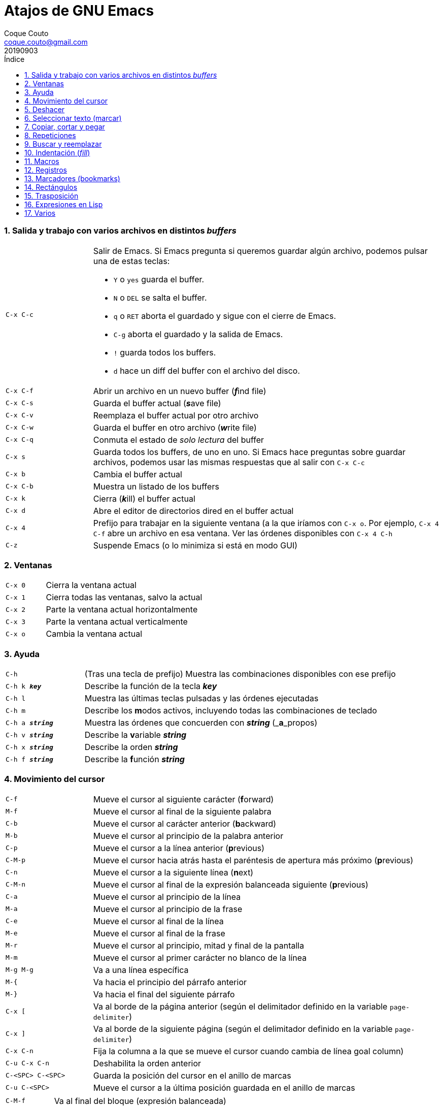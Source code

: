 = Atajos de GNU Emacs
:tags: Publish
:author: Coque Couto
:email: coque.couto@gmail.com
:date: september 2019
:revdate: 20190903
:source-highlighter: pygments
:toc:
:toc-title: Índice
:toclevels: 3
:numbered:
:appendix-caption: Apéndice
:figure-caption: Figura

=== Salida y trabajo con varios archivos en distintos _buffers_

[cols="20,80"]
|===

| `C-x C-c`
a| Salir de Emacs.  Si Emacs pregunta si queremos guardar algún archivo, podemos
   pulsar una de estas teclas:

* `Y` o `yes` guarda el buffer.

* `N` o `DEL` se salta el buffer.

* `q` o `RET` aborta el guardado y sigue con el cierre de Emacs.

* `C-g` aborta el guardado y la salida de Emacs.

* `!` guarda todos los buffers.

* `d` hace un diff del buffer con el archivo del disco.


| `C-x C-f`
| Abrir un archivo en un nuevo buffer (__**f**__ind file)

| `C-x C-s`
| Guarda el buffer actual (__**s**__ave file)

| `C-x C-v`
| Reemplaza el buffer actual por otro archivo

| `C-x C-w`
| Guarda el buffer en otro archivo (__**w**__rite file)

| `C-x C-q`
| Conmuta el estado de _solo lectura_ del buffer

| `C-x s`
| Guarda todos los buffers, de uno en uno.  Si Emacs hace preguntas sobre
  guardar archivos, podemos usar las mismas respuestas que al salir con `C-x
  C-c`

| `C-x b`
| Cambia el buffer actual

| `C-x C-b`
| Muestra un listado de los buffers

| `C-x k`
| Cierra (__**k**__ill) el buffer actual

| `C-x d`
| Abre el editor de directorios dired en el buffer actual

| `C-x 4`
| Prefijo para trabajar en la siguiente ventana (a la que iríamos con `C-x o`.
  Por ejemplo, `C-x 4 C-f` abre un archivo en esa ventana.  Ver las órdenes
  disponibles con `C-x 4 C-h`

| `C-z`
| Suspende Emacs (o lo minimiza si está en modo GUI)

|===

=== Ventanas

[cols="20,80"]
|===

| `C-x 0`
| Cierra la ventana actual

| `C-x 1`
| Cierra todas las ventanas, salvo la actual

| `C-x 2`
| Parte la ventana actual horizontalmente

| `C-x 3`
| Parte la ventana actual verticalmente

| `C-x o`
| Cambia la ventana actual

|===
=== Ayuda

[cols="20,80"]
|===

| `C-h`
| (Tras una tecla de prefijo) Muestra las combinaciones disponibles con ese
  prefijo

| `C-h k _**key**_`
| Describe la función de la tecla _**key**_

| `C-h l`
| Muestra las últimas teclas pulsadas y las órdenes ejecutadas

| `C-h m`
| Describe los **m**odos activos, incluyendo todas las combinaciones de teclado

| `C-h a _**string**_`
| Muestra las órdenes que concuerden con _**string**_ (_**a**_propos)

| `C-h v _**string**_`
| Describe la **v**ariable _**string**_

| `C-h x _**string**_`
| Describe la orden _**string**_

| `C-h f _**string**_`
| Describe la **f**unción _**string**_

|===

=== Movimiento del cursor

[cols="20,80"]
|===

| `C-f`
| Mueve el cursor al siguiente carácter (**f**orward)

| `M-f`
| Mueve el cursor al final de la siguiente palabra

| `C-b`
| Mueve el cursor al carácter anterior (**b**ackward)

| `M-b`
| Mueve el cursor al principio de la palabra anterior

| `C-p`
| Mueve el cursor a la línea anterior (**p**revious)

| `C-M-p`
| Mueve el cursor hacia atrás hasta el paréntesis de apertura más próximo
  (**p**revious)

| `C-n`
| Mueve el cursor a la siguiente línea (**n**ext)

| `C-M-n`
| Mueve el cursor al final de la expresión balanceada siguiente
  (**p**revious)

| `C-a`
| Mueve el cursor al principio de la línea

| `M-a`
| Mueve el cursor al principio de la frase

| `C-e`
| Mueve el cursor al final de la línea

| `M-e`
| Mueve el cursor al final de la frase

| `M-r`
| Mueve el cursor al principio, mitad y final de la pantalla

| `M-m`
| Mueve el cursor al primer carácter no blanco de la línea

| `M-g M-g`
| Va a una línea específica

| `M-{`
| Va hacia el principio del párrafo anterior

| `M-}`
| Va hacia el final del siguiente párrafo

| `C-x [`
| Va al borde de la página anterior (según el delimitador definido en la
  variable `page-delimiter`)

| `C-x ]`
| Va al borde de la siguiente página (según el delimitador definido en la
  variable `page-delimiter`)

| `C-x C-n`
| Fija la columna a la que se mueve el cursor cuando cambia de línea goal
  column)

| `C-u C-x C-n`
| Deshabilita la orden anterior

| `C-<SPC> C-<SPC>`
| Guarda la posición del cursor en el anillo de marcas

| `C-u C-<SPC>`
| Mueve el cursor a la última posición guardada en el anillo de marcas

|===

[cols="20,80"]
|===

| `C-M-f`
| Va al final del bloque (expresión balanceada)

| `C-M-b`
| Va al principio del bloque (expresión balanceada)

| `C-M-u`
| Va al bloque anterior

| `C-M-d`
| Va al siguiente bloque

| `C-M-a`
| Va al principio de una función

| `C-M-e`
| Va al final de una función

|===

[cols="20,80"]
|===

| `C-l`
| Pone la línea actual en el centro de la ventana.  Pulsar varias veces para
  alternar entre el centro, la primera línea o el final de la ventana

| `C-v`
| Siguiente página

| `C-M-v`
| Siguiente página en otra ventana (p.ej, la de una página de ayuda)

| `M-v`
| Página anterior

| `C-x >`
| _Scroll_ a la derecha

| `C-x <`
| _Scroll_ a la izquierda

|===

=== Deshacer

[cols="20,80"]
|===

| `C-x u`
.3+| Deshace (undo)
| `C-/`
| `C-_`

| `C-u C-/` .2+| Deshace dentro de la región
| `C-u C-_`

|===

=== Seleccionar texto (marcar)

[cols="20,80"]
|===

| `C-<SPC>`
.2+| Pone la marca donde esté el cursor y la activa
| `C-@`

| `C-u C-<SPC>`
| Va a la marca

| `C-x C-x`
| Intercambia el cursor y la marca y la activa

| `M-h`
| Marcar el párrafo actual: pone el cursor al principio y la marca al final, y
  la activa

| `C-M-h`
| Marcar la función (_defun_) actual: pone el cursor al principio y la marca al
  final, y la activa

| `C-x h`
| Marcar el buffer entero: pone el cursor al principio y la marca al final, y
  la activa

| `C-x C-p`
| Marcar la página actual (según el delimitador definido en la variable
  `page-delimiter`): pone el cursor al principio y la marca al final, y la
  activa

| `M-@`
| Pone la marca al final de la siguiente palabra sin mover el cursor, y la
  activa.  Con cada pulsación añade una palabra más.  Admite argumentos
  precedido de `C-_**número**_` o `C-_**-número**_` para marcar hacia atrás

| `C-M-<SPC>`
.2+| Pone la marca al final de la siguiente expresión balanceada sin mover el
  cursor, y la activa.  Con cada pulsación añade una expresión más.  Admite
  argumentos precedido de `C-_**número**_` o `C-_**-número**_` para marcar
  hacia atrás
| `C-M-@`

|===

=== Copiar, cortar y pegar

[cols="20,80"]
|===

| `C-y`
| Pega (yank) el texto cortado y pone la marca al otro lado de donde quede el
  cursor

| `M-y`
| (Después de `C-y`).  Sustituye el texto pegado por otro cortado previamente

| `M-w`
| Copia el texto marcado

| `C-w`
| Corta el texto marcado

| `C-M-w`
| Sigue añadiendo lo siguiente que se corte al texto cortado previamente

| `C-M-k`
| Corta la siguiente expresión balanceada

| `C-M-t`
| Intercambia (**t**ranspone) las expresiones balanceadas que rodean al cursor

|===

=== Repeticiones

[cols="20,80"]
|===

| `M--`
| Argumento negativo para la siguiente orden

| `C-u -`
| Argumento negativo para la siguiente orden

| `C-_**número**_`
.3+| Repite la siguiente orden el _**número**_
  especificado de veces
| `M-_**número**_`
| `C-u _**número**_`

| `C-x <ESC> <ESC>`
| Re-ejecuta la última orden introducida en el minibuffer.  Precedido de
  `C-_**n**_`, ejecuta la e_**n**_ésima orden anterior (1 para la última).  Se
  puede usar `M-p` y `M-n` para moverse en el historial de órdenes

| `M-x list-command-history`
| Muestra la historia de órdenes ejecutadas que pueden repetirse con `C-x <ESC>
  <ESC>`

| `C-x z`
| Repite la última orden.  Seguir pulsando z para seguir repitiendo

| `M-0 C-x e`
.2+| Repite una macro hasta alcanzar el final del
  fichero
| `C-u 0 C-x e`

|===

=== Buscar y reemplazar

[cols="20,80"]
|===

| `C-s`
| Búsqueda interactiva hacia delante.  Empezar a escribir para ir a la primera
  coincidencia.  Volver a pulsar `C-s` para ir a la siguiente.  Terminar
  pulsando `<RET>`

| `C-s C-s`
| Repite hacia adelante la última búsqueda interactiva

| `C-s C-w`
| Búsqueda interactiva hacia delante de la palabra en la que está el cursor

| `C-r`
| Búsqueda interactiva hacia atrás.  Empezar a escribir para ir a la primera
  coincidencia.  Volver a pulsar `C-r` para ir a la anterior.  Terminar
  pulsando `<RET>`

| `C-r C-r`
| Repite hacia atrás la última búsqueda interactiva

| `C-r C-w`
| Búsqueda interactiva hacia atrás de la palabra en la que está el cursor

| `C-M-s`
| Búsqueda interactiva de regexp hacia delante

| `C-M-r`
| Búsqueda interactiva de regexp hacia atrás

| `M-x word-search-forward <RET> _**string**_ <RET>`
| Busca las palabras que haya en _**string**_, ignorando los signos de
  puntuación, espacios en blanco y retornos de línea que haya entre ellas

| `M-x replace-string <RET> _**string**_ <RET> _**newstring**_ <RET>`
| Reemplaza todas de las ocurrencias de _**string**_ por _**newstring**_ desde
  la posición del cursor hasta el final del buffer.  Intenta mantener las
  mayúsculas de la cadena original (p.ej, al cambiar `UNO` por `dos`, pone
  `DOS`).  No hace esto si se usan mayúsculas en _**string**_ o en
  _**newstring**_.  Si hay una región activa, solo actúa dentro de ella
  
| `M-% _**string**_ <RET> _**newstring**_ <RET>`
| Reemplaza algunas de las ocurrencias de _**string**_ por _**newstring**_,
  preguntando en cada ocurrencia qué queremos hacer.  Con prefijo
  `C-_**número**_`, solo cambia las ocurrencias rodeadas por delimitadores de
  palabras.  Con prefijo `C-_**-**_`, busca hacia atrás.  Se puede pulsar `C-r`
  para abrir una edición recursiva

| `C-M-% _**regexp**_ <RET> _**newstring**_ <RET>`
| Reemplaza algunas de las ocurrencias de _**regexp**_ por _**newstring**_.
  Por lo demás, funciona como la anterior

| `M-c`
.2+| (Al buscar) Conmuta la sensibilidad a las mayúsculas (por defecto, la
  búsqueda no es sensible a las mayúsculas)
| `M-s c`

| `M-e`
| (Al buscar) Permite editar la cadena de búsqueda.  Terminar con RET

| `M-n`
| (Al buscar) Presenta la siguiente cadena en el histórico de búsquedas

| `M-p`
| (Al buscar) Presenta la anterior cadena en el histórico de búsquedas

| `M-s <SPC>`
| (Al buscar) Conmuta entre la interpretación laxa de espacios y la
  interpretación literal en la cadena buscada

| `M-s '`
| (Al buscar) Conmuta el desdoblamiento de caracteres (_character folding_).
  Activada, encuentra caracteres acentuados como _á_ al buscar _a_, por ejemplo

| `M-s o _**regexp**_ <RET>`
.2+| Encuentra todas las líneas que tengan _**regexp**_
| `M-x occur <RET> _**regexp**_ <RET>`

|===

=== Indentación (_fill_)

[cols="20,80"]
|===

| `M-q`
| Indenta el párrafo actual.  Si la región está activa, indenta todos sus
  párrafos.  Precedido de `C-u`, justifica el texto entre la primera columna y
  el margen derecho, metiendo los espacios necesarios entre las palabras

| `M-x fill-region`
| Indenta todos los párrafos de la región

| `M-x fill-region-as-paragraph`
| Indenta la región, considerándola como un solo párrafo

| `C-x f`
| Establece el margen derecho ('fill-column').  Precedido de `C-u`, lo
  establece en la columna donde esté el cursor

| `C-x <TAB>`
| Indenta la región de forma interactiva (usar las flechas -> y <- para mover
  el texto una columna cada vez, y con `S-->` y `S-<-` para moverlo de parada a
  parada de tabulador).  Con prefijo `C-__**número**_`, añade o quita el
  _**número**_ especificado de espacios al principio de las líneas marcadas

| `M-i`
| Inserta espacios en la posición del cursor hasta alcanzar la siguiente parada
  del tabulador

| `M-x indent-relative`
| Inserta espacios en la posición del cursor hasta el primer carácter que no
  sea un espacio en la línea anterior, o hasta la siguiente parada del
  tabulador si no hay caracteres así

| `M-^`
| Junta la línea actual con la anterior separadas por un solo espacio

| `C-M-\`
| Indenta la región, como si se hubiera pulsado `<TAB>` en cada línea.
  Precedido de `C-_**número**_`, indenta la región a la columna _**número**_
  (la primera es la 0)

| `C-M-o`
| Divide la línea actual en la posición del cursor, insertando un retorno y los
  espacios necesarios para que el texto que está a la derecha del cursor quede
  a la misma altura

| `M-x auto-fill-mode`
| Conmuta el modo de auto-indentación.  Las líneas se dividen al pulsar `<SPC>`
  o `<RET>` cuando sobrepasan la columna `fill-column`

| `M-o M-s`
| Centra la línea del cursor entre la primera columna y el margen derecho.
  Precedido de `C-_**n**_`, centra las siguientes _**n**_ líneas y pone el
  cursor tras ellas

|===

=== Macros

[cols="20,80"]
|===

| `C-x (`
| Empieza a grabar una macro

| `C-x )`
| Termina de grabar una macro

| `C-x e`
| Ejecuta la última macro grabada

| `C-x C-k x _**r**_`
| Guarda la última macro en el registro _**r**_.  Puede ejecutarse con `C-x r j
  _**r**_`

|===

=== Registros

[cols="20,80"]
|===

| `C-x r ?`
| Ayuda de órdenes de registros/marcadores

| `C-x r <SPC> _**r**_`
| Guarda la posición del cursor en el registro _**r**_

| `C-x r w _**r**_`
| Guarda la configuración de las ventanas del marco seleccionado en el registro
  _**r**_

| `C-x r f _**r**_`
| Guarda la configuración de todos los marcos y sus ventanas en el registro
  _**r**_

| `C-x r j _**r**_`
| Salta a la posición del cursor, recupera las configuraciones de ventanas o
  marcos guardadas en el registro _**r**_, visita el archivo guardado en él o
  ejecuta la macro correspodiente.  Con prefijo `C-u` al recuperar la
  configuración de las ventanas, elimina los marcos que no estén en la
  configuración recuperada

| `C-x r s _**r**_`
| Guarda la región en el registro _**r**_ (con prefijo `C-u`, también la borra
  del buffer)

| `C-x r r _**r**_`
| Guarda la región-rectángulo en el registro _**r**_ (con prefijo `C-u`,
  también la borra del buffer)

| `C-x r n _**r**_`
| Guarda el número 0 en el registro _**r**_ (precedido de `C-_**número**_`,
  guarda ese valor en el registro)

| `C-x r + _**r**_`
| Si el registro _**r**_ tiene un número, le suma 1 (precedido de
  `C-_**número**_`, le suma esa cantidad)

| `C-x r i _**r**_`
| Inserta en el buffer el número, el texto o el rectángulo del registro _**r**_
  (con prefijo `C-u`, deja el cursor al principio y pone la marca al final)

| `M-x append-to-register <RET> _**r**_`
| Añade la región al registro _**r**_ (con prefijo `C-u`, también la borra del
  buffer)

| `M-x prepend-to-register <RET> _**r**_`
| Añade la región al principio del registro _**r**_

| `M-x view-register <RET> _**r**_`
| Describe el contenido del registro _**r**_

| `(set-register _**r**_ '(file . _**path**_))`
| Guarda el nombre del archivo _**path**_ en el registro _**r**_.  P. ej,
  `(set-register ?e '(file . "/home/xxx/.emacs"))`.  Puede visitarse con `C-x r
  j _**r**_`

|===

=== Marcadores (bookmarks)

[cols="20,80"]
|===

| `C-x r m <RET>`
| Establece un marcador en el buffer actual, donde esté el cursor, llamado
  igual que el archivo

| `C-x r m _**bookmark**_ <RET>`
| Establece un marcador llamado _**bookmark**_ en el buffer actual, donde esté
  el cursor

| `C-x r M _**bookmark**_ <RET>`
| Como el anterior, pero no reescribe un marcador que ya exista

| `C-x r b _**bookmark**_ <RET>`
| Salta al marcador especificado

| `C-x r l`
| Lista todos los marcadores.  Se puede editar el contenido del listado (pulsar
  `?` para ayuda)

| `M-x bookmark-save`
| Guarda la lista de marcadores en el archivo de marcadores por defecto
  (`~/.emacs.d/bookmarks` o `~/.emacs.bmk`, si éste existe)

| `M-x bookmark-delete <RET> _**bookmark**_ <RET>`
| Borra el marcador _**bookmark**_

| `M-x bookmark-insert-location <RET> _**bookmark**_ <RET>`
| Inserta en el buffer el nombre del archivo al que apunta _**bookmark**_

| `M-x bookmark-insert <RET> _**bookmark**_ <RET>`
| Inserta en el buffer el contenido del archivo al que apunta _**bookmark**_

| `M-x bookmark-load <RET> _**filename**_ <RET>`
| Carga el archivo de marcadores _**filename**_

| `M-x bookmark-write <RET> _**filename**_ <RET>`
| Guarda los marcadores en el archivo _**filename**_

|===

=== Rectángulos

[cols="20,80"]
|===

| `C-x <SPC>`
| Conmuta el modo de marcado de rectángulo, mostrando la región-rectángulo y
  haciendo que las órdenes habituales de copiado y pegado funcionen sobre ella
  mientras la región esté activa.  En este modo, `C-x C-x` alterna el cursor
  entre las cuatro esquinas del rectángulo

| `C-x r k`
| Corta la región-rectángulo

| `C-x r M-w`
| Copia la región-rectángulo

| `C-x r d`
| Borra la región-rectángulo

| `C-x r y`
| Pega el último rectángulo cortado en el punto donde esté el cursor

| `C-x r o`
| Abre espacio para un rectángulo, desplazando el texto a la derecha y
  rellenándolo con espacios

| `C-x r c`
| Limpia el espacio del rectángulo, sustituyendo el texto por espacios

| `C-x r N`
| Numera cada línea del rectángulo y desplaza el texto a la derecha.  Precedido
  por `C-u`, permite elegir el número inicial y el formato

| `C-x r t _**string**_ <RET>`
| Reemplaza cada línea del rectángulo por _**string**_

| `M-x delete-whitespace-rectangle`
| Elimina los espacios que haya en cada línea del rectángulo, desde la columna
  de la izquierda en adelante

| `C-x r r _**r**_`
| Guarda la región-rectángulo en el registro _**r**_ (con prefijo `C-u`,
  también la borra del buffer)

|===

=== Trasposición

[cols="20,80"]
|===

| `C-t`
| Traspone los dos caracteres que rodean al cursor y avanza el cursor (_hace
  avanzar_ el carácter que hay antes del cursor y deja el cursor tras él).  Si
  está al final de la línea, traspone los dos últimos caracteres de la línea
  sin mover el cursor. Con un prefijo `C-_**n**_`, hace avanzar el carácter
  _**n**_ veces.  Con un prefijo negativo, lo hace retroceder.  Con un prefijo
  `C-0`, traspone el carácter que hay tras el cursor con el de la marca

| `M-t`
| Traspone la palabra que hay antes del cursor con la palabra que viene
  después, y pone el cursor después de la segunda palabra (_hace avanzar_ la
  palabra que hay antes del cursor).  No mueve los signos de puntuación.
  Admite prefijo `C-_**n**_`

| `C-M-t`
| Traspone dos expresiones balanceadas (_hace avanzar_ la expresión balanceada
  que haya encima del cursor)

| `C-x C-t`
| Traspone dos líneas (_hace avanzar_ la línea que haya encima del cursor)

|===

=== Expresiones en Lisp

[cols="20,80"]
|===

| `M-:`
| Pide una expresión en el minibuffer, la evalúa y muestra el resultado.  Con
  prefijo `C-u 1`, inserta el resultado en el buffer actual

| `C-j`
| En el buffer `\*scratch*` o en un buffer que esté en `lisp-iteration-mode`,
  evalúa la primera _sexp_ que encuentre antes del cursor e inserta el
  resultado en el buffer

| `C-x C-e`
| Evalúa la primera _sexp_ que encuentre antes del cursor.  Con prefijo `C-u
  1`, inserta el resultado en el buffer actual

|===

=== Varios

[cols="20,80"]
|===

| `C-g`
| Aborta una orden en curso

| `M-x _**string**_`
| Permite ejecutar cualquier orden interactiva de Emacs.

| `M-X _**string**_`
| Permite ejecutar las órdenes más adecuadas para el buffer activo.

| `M-x subword-mode`
| Habilita que Emacs considere las mayúsculas como separadores de palabras

| `C-o`
| Inserta un retorno donde esté el cursor, sin moverlo

| `C-x 8`
| Prefijo para introducir caracteres especiales.  Por ejemplo, `C-x 8 ~ n`
  inserta una eñe

| `C-x C-l`
| Convierte el texto de la región en minúsculas

| `C-x C-u`
| Convierte el texto de la región en mayúsculas

| `C-x l`
| Cuenta las líneas de la página actual (según el delimitador definido en la
  variable `page-delimiter`)

| `M-x recursive-edit`
| Abre una edición recursiva.  El modo principal aparece entre corchetes.  Se
  termina con `M-C-c`

|===
